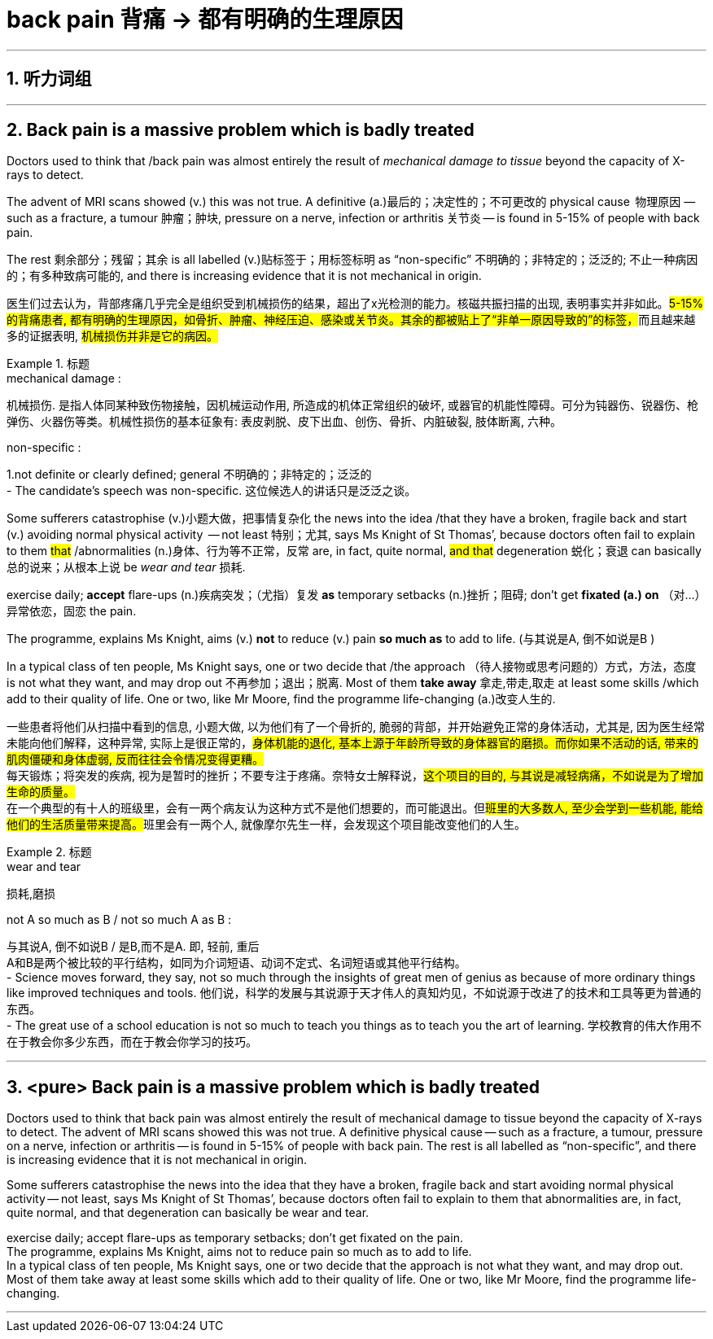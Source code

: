 
= back pain 背痛 -> 都有明确的生理原因

:toc: left
:toclevels: 3
:sectnums:
:stylesheet: ../myAdocCss.css


'''

== 听力词组



'''

== Back pain is a massive problem which is badly treated


Doctors used to think that /back pain was almost entirely the result of _mechanical damage to tissue_ beyond the capacity of X-rays to detect.

The advent of MRI scans showed (v.) this was not true. A definitive (a.)最后的；决定性的；不可更改的 physical cause  物理原因  — such as a fracture, a tumour 肿瘤；肿块, pressure on a nerve, infection or arthritis 关节炎 — is found in 5-15% of people with back pain.

The rest  剩余部分；残留；其余 is all labelled (v.)贴标签于；用标签标明 as “non-specific” 不明确的；非特定的；泛泛的; 不止一种病因的；有多种致病可能的, and there is increasing evidence that it is not mechanical in origin.


[.my2]
医生们过去认为，背部疼痛几乎完全是组织受到机械损伤的结果，超出了x光检测的能力。核磁共振扫描的出现, 表明事实并非如此。##5-15%的背痛患者, 都有明确的生理原因，如骨折、肿瘤、神经压迫、感染或关节炎。其余的都被贴上了“非单一原因导致的”的标签，##而且越来越多的证据表明, #机械损伤并非是它的病因。#

[.my1]
.标题
====
.mechanical damage :
机械损伤. 是指人体同某种致伤物接触，因机械运动作用, 所造成的机体正常组织的破坏, 或器官的机能性障碍。可分为钝器伤、锐器伤、枪弹伤、火器伤等类。机械性损伤的基本征象有: 表皮剥脱、皮下出血、创伤、骨折、内脏破裂, 肢体断离, 六种。

.non-specific :
1.not definite or clearly defined; general 不明确的；非特定的；泛泛的 +
- The candidate’s speech was non-specific. 这位候选人的讲话只是泛泛之谈。


====



Some sufferers  catastrophise (v.)小题大做，把事情复杂化 the news into the idea /that they have a broken, fragile back and  start (v.) avoiding normal physical activity  — not least 特别；尤其, says Ms Knight of St Thomas’, because doctors often fail to explain to them  #that# /abnormalities (n.)身体、行为等不正常，反常  are, in fact, quite normal, #and  that# degeneration 蜕化；衰退 can basically 总的说来；从根本上说 be _wear and tear_ 损耗.

exercise daily;  *accept* flare-ups (n.)疾病突发；（尤指）复发 *as* temporary setbacks (n.)挫折；阻碍;  don’t get *fixated (a.) on* （对…）异常依恋，固恋 the pain.

The programme, explains Ms Knight, aims (v.) *not* to reduce (v.) pain *so much as* to add to life.  (与其说是A, 倒不如说是B )


In a typical class of ten people, Ms Knight says, one or two decide that /the approach （待人接物或思考问题的）方式，方法，态度 is not what they want, and may drop out 不再参加；退出；脱离. Most of them *take away* 拿走,带走,取走 at least some skills /which add to their quality of life. One or two, like Mr Moore, find the programme life-changing (a.)改变人生的.


[.my2]
一些患者将他们从扫描中看到的信息, 小题大做, 以为他们有了一个骨折的, 脆弱的背部，并开始避免正常的身体活动，尤其是, 因为医生经常未能向他们解释，这种异常, 实际上是很正常的，#身体机能的退化, 基本上源于年龄所导致的身体器官的磨损。而你如果不活动的话, 带来的肌肉僵硬和身体虚弱, 反而往往会令情况变得更糟。# +
每天锻炼；将突发的疾病, 视为是暂时的挫折；不要专注于疼痛。奈特女士解释说，#这个项目的目的, 与其说是减轻病痛，不如说是为了增加生命的质量。# +
在一个典型的有十人的班级里，会有一两个病友认为这种方式不是他们想要的，而可能退出。但##班里的大多数人, 至少会学到一些机能, 能给他们的生活质量带来提高。##班里会有一两个人, 就像摩尔先生一样，会发现这个项目能改变他们的人生。
[.my1]
.标题
====
.wear and tear
损耗,磨损

.not A so much as B / not so much A as B :
与其说A, 倒不如说B / 是B,而不是A. 即, 轻前, 重后 +
A和B是两个被比较的平行结构，如同为介词短语、动词不定式、名词短语或其他平行结构。 +
- Science moves forward, they say, not so much through the insights of great men of genius as because of more ordinary things like improved techniques and tools.
他们说，科学的发展与其说源于天才伟人的真知灼见，不如说源于改进了的技术和工具等更为普通的东西。 +
- The great use of a school education is not so much to teach you things as to teach you the art of learning.
学校教育的伟大作用不在于教会你多少东西，而在于教会你学习的技巧。

====



'''


== <pure> Back pain is a massive problem which is badly treated





Doctors used to think that back pain was almost entirely the result of mechanical damage to tissue beyond the capacity of X-rays to detect. The advent of MRI scans showed this was not true. A definitive physical cause — such as a fracture, a tumour, pressure on a nerve, infection or arthritis — is found in 5-15% of people with back pain. The rest is all labelled as “non-specific”, and there is increasing evidence that it is not mechanical in origin.

Some sufferers catastrophise the news into the idea that they have a broken, fragile back and start avoiding normal physical activity — not least, says Ms Knight of St Thomas’, because doctors often fail [underline]#to explain to them that# abnormalities are, in fact, quite normal, and [underline]#that# degeneration can basically be wear and tear.

exercise daily; accept flare-ups as temporary setbacks; don’t get fixated on the pain.  +
The programme, explains Ms Knight, aims [underline]#not# to reduce pain [underline]#so much as# to add to life. +
In a typical class of ten people, Ms Knight says, one or two decide that the approach is not what they want, and may drop out. Most of them take away at least some skills which add to their quality of life. One or two, like Mr Moore, find the programme life-changing.


'''



